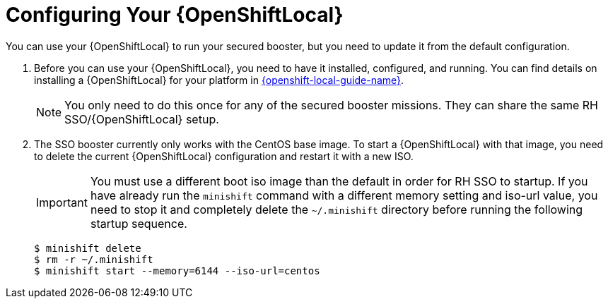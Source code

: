 = Configuring Your {OpenShiftLocal}
You can use your {OpenShiftLocal} to run your secured booster, but you need to update it from the default configuration.

. Before you can use your {OpenShiftLocal}, you need to have it installed, configured, and running. You can find details on installing a {OpenShiftLocal} for your platform in link:{link-launcher-openshift-local-install-guide}#installing-a-openshiftlocal[{openshift-local-guide-name}].
+
NOTE: You only need to do this once for any of the secured booster missions. They can share the same RH SSO/{OpenShiftLocal} setup.

. The SSO booster currently only works with the CentOS base image. To start a {OpenShiftLocal} with that image, you need to delete the current {OpenShiftLocal} configuration and restart it with a new ISO.
+
IMPORTANT: You must use a different boot iso image than the default in order for RH SSO to startup. If you have already run the `minishift` command with a different memory setting and iso-url value, you need to stop it and completely delete the `~/.minishift` directory before running the following startup sequence.
+
[source,bash,options="nowrap",subs="attributes+"]
----
$ minishift delete
$ rm -r ~/.minishift
$ minishift start --memory=6144 --iso-url=centos
----
